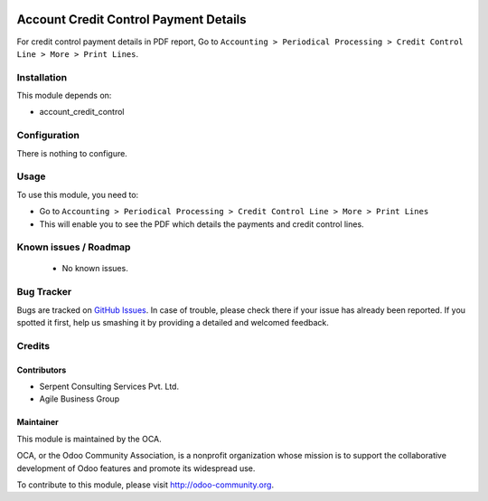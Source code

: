 .. image:: https://img.shields.io/badge/licence-AGPL--3-blue.svg
    :alt: License: AGPL-3

======================================
Account Credit Control Payment Details
======================================

For credit control payment details in PDF report, Go to ``Accounting > Periodical Processing > Credit
Control Line > More > Print Lines``.

Installation
============

This module depends on:

* account_credit_control

Configuration
=============

There is nothing to configure.

Usage
=====

To use this module, you need to:

* Go to ``Accounting > Periodical Processing > Credit Control Line > More > Print Lines``
* This will enable you to see the PDF which details the payments and credit control lines.

.. image:: https://odoo-community.org/website/image/ir.attachment/5784_f2813bd/datas
   :alt: Try me on Runbot
   :target: https://runbot.odoo-community.org/runbot/92/8.0


Known issues / Roadmap
======================

 * No known issues.

Bug Tracker
===========

Bugs are tracked on `GitHub Issues <https://github.com/OCA/account-financial-tools/issues>`_.
In case of trouble, please check there if your issue has already been reported.
If you spotted it first, help us smashing it by providing a detailed and welcomed feedback.

Credits
=======

Contributors
------------
* Serpent Consulting Services Pvt. Ltd.
* Agile Business Group

Maintainer
----------

.. image:: https://odoo-community.org/logo.png
   :alt: Odoo Community Association
   :target: https://odoo-community.org

This module is maintained by the OCA.

OCA, or the Odoo Community Association, is a nonprofit organization whose
mission is to support the collaborative development of Odoo features and
promote its widespread use.

To contribute to this module, please visit http://odoo-community.org.
